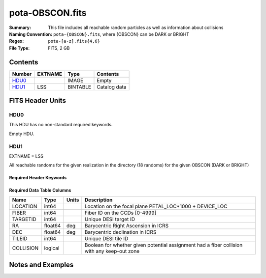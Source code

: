 ================
pota-OBSCON.fits
================

:Summary: This file includes all reachable random particles as well as information about collisions
:Naming Convention: ``pota-{OBSCON}.fits``, where {OBSCON} can be DARK or BRIGHT
:Regex: ``pota-[a-z].fits{4,6}``
:File Type: FITS, 2 GB  

Contents
========

====== ======= ======== ===================
Number EXTNAME Type     Contents
====== ======= ======== ===================
HDU0_          IMAGE    Empty
HDU1_  LSS     BINTABLE Catalog data
====== ======= ======== ===================


FITS Header Units
=================

HDU0
----

This HDU has no non-standard required keywords.

Empty HDU.

HDU1
----

EXTNAME = LSS

All reachable randoms for the given realization in the directory (18 randoms) for the given OBSCON (DARK or BRIGHT)

Required Header Keywords
~~~~~~~~~~~~~~~~~~~~~~~~

.. collapse:: Required Header Keywords Table

    .. rst-class:: keywords

    ====== ============= ==== =======================
    KEY    Example Value Type Comment
    ====== ============= ==== =======================
    NAXIS1 49            int  width of table in bytes
    NAXIS2 49152819      int  number of rows in table
    DESIDR dr1           str
    ====== ============= ==== =======================

Required Data Table Columns
~~~~~~~~~~~~~~~~~~~~~~~~~~~

.. rst-class:: columns

========= ======= ===== ===========================================================================================
Name      Type    Units Description
========= ======= ===== ===========================================================================================
LOCATION  int64         Location on the focal plane PETAL_LOC*1000 + DEVICE_LOC
FIBER     int64         Fiber ID on the CCDs [0-4999]
TARGETID  int64         Unique DESI target ID
RA        float64 deg   Barycentric Right Ascension in ICRS
DEC       float64 deg   Barycentric declination in ICRS
TILEID    int64         Unique DESI tile ID
COLLISION logical       Boolean for whether given potential assignment had a fiber collision with any keep-out zone
========= ======= ===== ===========================================================================================


Notes and Examples
==================

